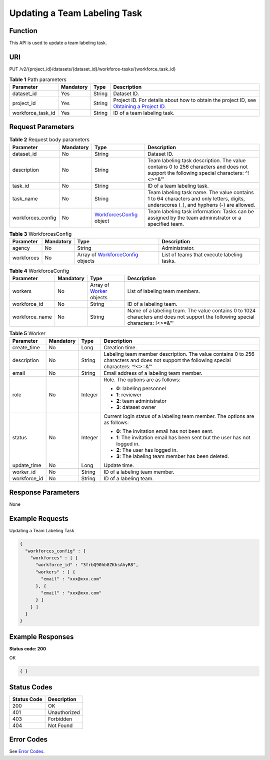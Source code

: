 Updating a Team Labeling Task
=============================

Function
--------

This API is used to update a team labeling task.

URI
---

PUT /v2/{project_id}/datasets/{dataset_id}/workforce-tasks/{workforce_task_id}

.. table:: **Table 1** Path parameters

   +-------------------+-----------+--------+------------------------------------------------------------------------------------------------------------------------------------------------------------+
   | Parameter         | Mandatory | Type   | Description                                                                                                                                                |
   +===================+===========+========+============================================================================================================================================================+
   | dataset_id        | Yes       | String | Dataset ID.                                                                                                                                                |
   +-------------------+-----------+--------+------------------------------------------------------------------------------------------------------------------------------------------------------------+
   | project_id        | Yes       | String | Project ID. For details about how to obtain the project ID, see `Obtaining a Project ID <../../common_parameters/obtaining_a_project_id_and_name.html>`__. |
   +-------------------+-----------+--------+------------------------------------------------------------------------------------------------------------------------------------------------------------+
   | workforce_task_id | Yes       | String | ID of a team labeling task.                                                                                                                                |
   +-------------------+-----------+--------+------------------------------------------------------------------------------------------------------------------------------------------------------------+

Request Parameters
------------------



.. _UpdateWorkforceTaskrequestUpdateWorkforceTaskReq:

.. table:: **Table 2** Request body parameters

   +-------------------+-----------+---------------------------------------------------------------------------+----------------------------------------------------------------------------------------------------------------------------------------+
   | Parameter         | Mandatory | Type                                                                      | Description                                                                                                                            |
   +===================+===========+===========================================================================+========================================================================================================================================+
   | dataset_id        | No        | String                                                                    | Dataset ID.                                                                                                                            |
   +-------------------+-----------+---------------------------------------------------------------------------+----------------------------------------------------------------------------------------------------------------------------------------+
   | description       | No        | String                                                                    | Team labeling task description. The value contains 0 to 256 characters and does not support the following special characters: ^!<>=&"' |
   +-------------------+-----------+---------------------------------------------------------------------------+----------------------------------------------------------------------------------------------------------------------------------------+
   | task_id           | No        | String                                                                    | ID of a team labeling task.                                                                                                            |
   +-------------------+-----------+---------------------------------------------------------------------------+----------------------------------------------------------------------------------------------------------------------------------------+
   | task_name         | No        | String                                                                    | Team labeling task name. The value contains 1 to 64 characters and only letters, digits, underscores (_), and hyphens (-) are allowed. |
   +-------------------+-----------+---------------------------------------------------------------------------+----------------------------------------------------------------------------------------------------------------------------------------+
   | workforces_config | No        | `WorkforcesConfig <#updateworkforcetaskrequestworkforcesconfig>`__ object | Team labeling task information: Tasks can be assigned by the team administrator or a specified team.                                   |
   +-------------------+-----------+---------------------------------------------------------------------------+----------------------------------------------------------------------------------------------------------------------------------------+



.. _UpdateWorkforceTaskrequestWorkforcesConfig:

.. table:: **Table 3** WorkforcesConfig

   +------------+-----------+-----------------------------------------------------------------------------------+--------------------------------------------+
   | Parameter  | Mandatory | Type                                                                              | Description                                |
   +============+===========+===================================================================================+============================================+
   | agency     | No        | String                                                                            | Administrator.                             |
   +------------+-----------+-----------------------------------------------------------------------------------+--------------------------------------------+
   | workforces | No        | Array of `WorkforceConfig <#updateworkforcetaskrequestworkforceconfig>`__ objects | List of teams that execute labeling tasks. |
   +------------+-----------+-----------------------------------------------------------------------------------+--------------------------------------------+



.. _UpdateWorkforceTaskrequestWorkforceConfig:

.. table:: **Table 4** WorkforceConfig

   +----------------+-----------+-----------------------------------------------------------------+---------------------------------------------------------------------------------------------------------------------------------+
   | Parameter      | Mandatory | Type                                                            | Description                                                                                                                     |
   +================+===========+=================================================================+=================================================================================================================================+
   | workers        | No        | Array of `Worker <#updateworkforcetaskrequestworker>`__ objects | List of labeling team members.                                                                                                  |
   +----------------+-----------+-----------------------------------------------------------------+---------------------------------------------------------------------------------------------------------------------------------+
   | workforce_id   | No        | String                                                          | ID of a labeling team.                                                                                                          |
   +----------------+-----------+-----------------------------------------------------------------+---------------------------------------------------------------------------------------------------------------------------------+
   | workforce_name | No        | String                                                          | Name of a labeling team. The value contains 0 to 1024 characters and does not support the following special characters: !<>=&"' |
   +----------------+-----------+-----------------------------------------------------------------+---------------------------------------------------------------------------------------------------------------------------------+



.. _UpdateWorkforceTaskrequestWorker:

.. table:: **Table 5** Worker

   +-----------------+-----------------+-----------------+------------------------------------------------------------------------------------------------------------------------------------------+
   | Parameter       | Mandatory       | Type            | Description                                                                                                                              |
   +=================+=================+=================+==========================================================================================================================================+
   | create_time     | No              | Long            | Creation time.                                                                                                                           |
   +-----------------+-----------------+-----------------+------------------------------------------------------------------------------------------------------------------------------------------+
   | description     | No              | String          | Labeling team member description. The value contains 0 to 256 characters and does not support the following special characters: ^!<>=&"' |
   +-----------------+-----------------+-----------------+------------------------------------------------------------------------------------------------------------------------------------------+
   | email           | No              | String          | Email address of a labeling team member.                                                                                                 |
   +-----------------+-----------------+-----------------+------------------------------------------------------------------------------------------------------------------------------------------+
   | role            | No              | Integer         | Role. The options are as follows:                                                                                                        |
   |                 |                 |                 |                                                                                                                                          |
   |                 |                 |                 | -  **0**: labeling personnel                                                                                                             |
   |                 |                 |                 |                                                                                                                                          |
   |                 |                 |                 | -  **1**: reviewer                                                                                                                       |
   |                 |                 |                 |                                                                                                                                          |
   |                 |                 |                 | -  **2**: team administrator                                                                                                             |
   |                 |                 |                 |                                                                                                                                          |
   |                 |                 |                 | -  **3**: dataset owner                                                                                                                  |
   +-----------------+-----------------+-----------------+------------------------------------------------------------------------------------------------------------------------------------------+
   | status          | No              | Integer         | Current login status of a labeling team member. The options are as follows:                                                              |
   |                 |                 |                 |                                                                                                                                          |
   |                 |                 |                 | -  **0**: The invitation email has not been sent.                                                                                        |
   |                 |                 |                 |                                                                                                                                          |
   |                 |                 |                 | -  **1**: The invitation email has been sent but the user has not logged in.                                                             |
   |                 |                 |                 |                                                                                                                                          |
   |                 |                 |                 | -  **2**: The user has logged in.                                                                                                        |
   |                 |                 |                 |                                                                                                                                          |
   |                 |                 |                 | -  **3**: The labeling team member has been deleted.                                                                                     |
   +-----------------+-----------------+-----------------+------------------------------------------------------------------------------------------------------------------------------------------+
   | update_time     | No              | Long            | Update time.                                                                                                                             |
   +-----------------+-----------------+-----------------+------------------------------------------------------------------------------------------------------------------------------------------+
   | worker_id       | No              | String          | ID of a labeling team member.                                                                                                            |
   +-----------------+-----------------+-----------------+------------------------------------------------------------------------------------------------------------------------------------------+
   | workforce_id    | No              | String          | ID of a labeling team.                                                                                                                   |
   +-----------------+-----------------+-----------------+------------------------------------------------------------------------------------------------------------------------------------------+

Response Parameters
-------------------

None

Example Requests
----------------

Updating a Team Labeling Task

.. code-block::

   {
     "workforces_config" : {
       "workforces" : [ {
         "workforce_id" : "3frbQ90hb8ZKksAhyR8",
         "workers" : [ {
           "email" : "xxx@xxx.com"
         }, {
           "email" : "xxx@xxx.com"
         } ]
       } ]
     }
   }

Example Responses
-----------------

**Status code: 200**

OK

.. code-block::

   { }

Status Codes
------------



.. _UpdateWorkforceTaskstatuscode:

=========== ============
Status Code Description
=========== ============
200         OK
401         Unauthorized
403         Forbidden
404         Not Found
=========== ============

Error Codes
-----------

See `Error Codes <../../common_parameters/error_codes.html>`__.


